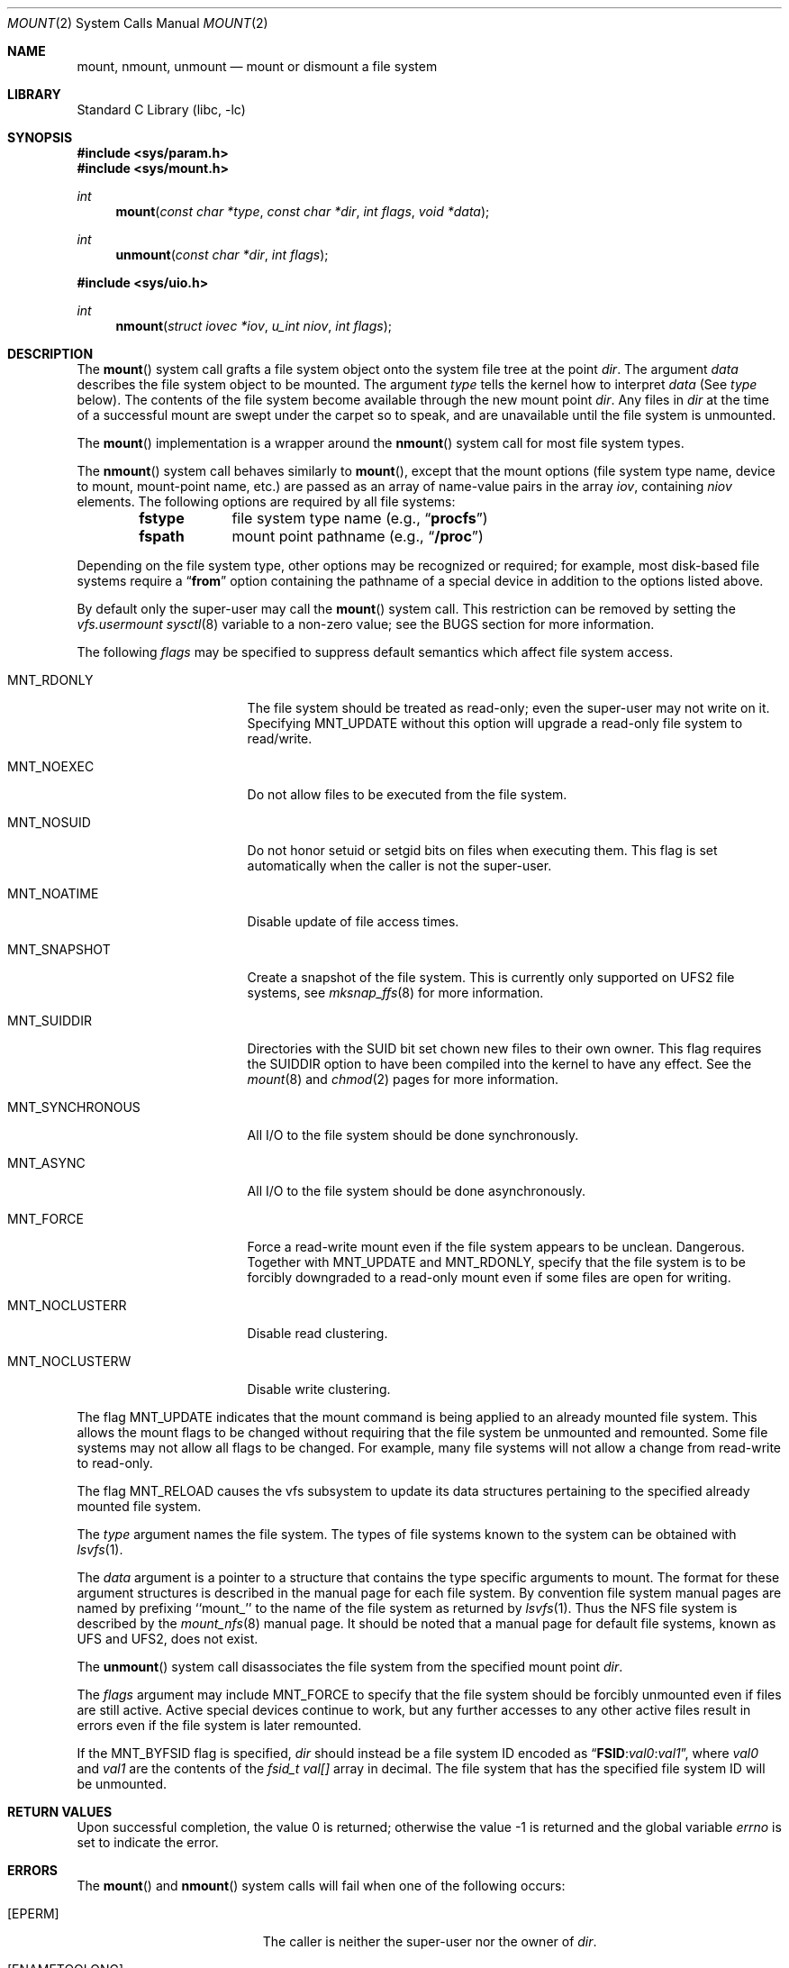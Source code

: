 .\" Copyright (c) 1980, 1989, 1993
.\"	The Regents of the University of California.  All rights reserved.
.\"
.\" Redistribution and use in source and binary forms, with or without
.\" modification, are permitted provided that the following conditions
.\" are met:
.\" 1. Redistributions of source code must retain the above copyright
.\"    notice, this list of conditions and the following disclaimer.
.\" 2. Redistributions in binary form must reproduce the above copyright
.\"    notice, this list of conditions and the following disclaimer in the
.\"    documentation and/or other materials provided with the distribution.
.\" 3. Neither the name of the University nor the names of its contributors
.\"    may be used to endorse or promote products derived from this software
.\"    without specific prior written permission.
.\"
.\" THIS SOFTWARE IS PROVIDED BY THE REGENTS AND CONTRIBUTORS ``AS IS'' AND
.\" ANY EXPRESS OR IMPLIED WARRANTIES, INCLUDING, BUT NOT LIMITED TO, THE
.\" IMPLIED WARRANTIES OF MERCHANTABILITY AND FITNESS FOR A PARTICULAR PURPOSE
.\" ARE DISCLAIMED.  IN NO EVENT SHALL THE REGENTS OR CONTRIBUTORS BE LIABLE
.\" FOR ANY DIRECT, INDIRECT, INCIDENTAL, SPECIAL, EXEMPLARY, OR CONSEQUENTIAL
.\" DAMAGES (INCLUDING, BUT NOT LIMITED TO, PROCUREMENT OF SUBSTITUTE GOODS
.\" OR SERVICES; LOSS OF USE, DATA, OR PROFITS; OR BUSINESS INTERRUPTION)
.\" HOWEVER CAUSED AND ON ANY THEORY OF LIABILITY, WHETHER IN CONTRACT, STRICT
.\" LIABILITY, OR TORT (INCLUDING NEGLIGENCE OR OTHERWISE) ARISING IN ANY WAY
.\" OUT OF THE USE OF THIS SOFTWARE, EVEN IF ADVISED OF THE POSSIBILITY OF
.\" SUCH DAMAGE.
.\"
.\"     @(#)mount.2	8.3 (Berkeley) 5/24/95
.\" $FreeBSD$
.\"
.Dd December 1, 2017
.Dt MOUNT 2
.Os
.Sh NAME
.Nm mount ,
.Nm nmount ,
.Nm unmount
.Nd mount or dismount a file system
.Sh LIBRARY
.Lb libc
.Sh SYNOPSIS
.In sys/param.h
.In sys/mount.h
.Ft int
.Fn mount "const char *type" "const char *dir" "int flags" "void *data"
.Ft int
.Fn unmount "const char *dir" "int flags"
.In sys/uio.h
.Ft int
.Fn nmount "struct iovec *iov" "u_int niov" "int flags"
.Sh DESCRIPTION
The
.Fn mount
system call grafts
a file system object onto the system file tree
at the point
.Fa dir .
The argument
.Fa data
describes the file system object to be mounted.
The argument
.Fa type
tells the kernel how to interpret
.Fa data
(See
.Fa type
below).
The contents of the file system
become available through the new mount point
.Fa dir .
Any files in
.Fa dir
at the time
of a successful mount are swept under the carpet so to speak, and
are unavailable until the file system is unmounted.
.Pp
The
.Fn mount
implementation is a wrapper around the
.Fn nmount
system call for most file system types.
.Pp
The
.Fn nmount
system call behaves similarly to
.Fn mount ,
except that the mount options (file system type name, device to mount,
mount-point name, etc.) are passed as an array of name-value pairs
in the array
.Fa iov ,
containing
.Fa niov
elements.
The following options are required by all file systems:
.Bl -column fstype -offset indent
.It
.Li fstype Ta file system type name (e.g., Dq Li procfs )
.It
.Li fspath Ta mount point pathname (e.g., Dq Li /proc )
.El
.Pp
Depending on the file system type, other options may be
recognized or required;
for example, most disk-based file systems require a
.Dq Li from
option containing the pathname of a special device
in addition to the options listed above.
.Pp
By default only the super-user may call the
.Fn mount
system call.
This restriction can be removed by setting the
.Va vfs.usermount
.Xr sysctl 8
variable
to a non-zero value; see the BUGS section for more information.
.Pp
The following
.Fa flags
may be specified to
suppress default semantics which affect file system access.
.Bl -tag -width MNT_SYNCHRONOUS
.It Dv MNT_RDONLY
The file system should be treated as read-only;
even the super-user may not write on it.
Specifying MNT_UPDATE without this option will upgrade
a read-only file system to read/write.
.It Dv MNT_NOEXEC
Do not allow files to be executed from the file system.
.It Dv MNT_NOSUID
Do not honor setuid or setgid bits on files when executing them.
This flag is set automatically when the caller is not the super-user.
.It Dv MNT_NOATIME
Disable update of file access times.
.It Dv MNT_SNAPSHOT
Create a snapshot of the file system.
This is currently only supported on UFS2 file systems, see
.Xr mksnap_ffs 8
for more information.
.It Dv MNT_SUIDDIR
Directories with the SUID bit set chown new files to their own owner.
This flag requires the SUIDDIR option to have been compiled into the kernel
to have any effect.
See the
.Xr mount 8
and
.Xr chmod 2
pages for more information.
.It Dv MNT_SYNCHRONOUS
All I/O to the file system should be done synchronously.
.It Dv MNT_ASYNC
All I/O to the file system should be done asynchronously.
.It Dv MNT_FORCE
Force a read-write mount even if the file system appears to be unclean.
Dangerous.
Together with
.Dv MNT_UPDATE
and
.Dv MNT_RDONLY ,
specify that the file system is to be forcibly downgraded to a read-only
mount even if some files are open for writing.
.It Dv MNT_NOCLUSTERR
Disable read clustering.
.It Dv MNT_NOCLUSTERW
Disable write clustering.
.El
.Pp
The flag
.Dv MNT_UPDATE
indicates that the mount command is being applied
to an already mounted file system.
This allows the mount flags to be changed without requiring
that the file system be unmounted and remounted.
Some file systems may not allow all flags to be changed.
For example,
many file systems will not allow a change from read-write to read-only.
.Pp
The flag
.Dv MNT_RELOAD
causes the vfs subsystem to update its data structures pertaining to
the specified already mounted file system.
.Pp
The
.Fa type
argument names the file system.
The types of file systems known to the system can be obtained with
.Xr lsvfs 1 .
.Pp
The
.Fa data
argument
is a pointer to a structure that contains the type
specific arguments to mount.
The format for these argument structures is described in the
manual page for each file system.
By convention file system manual pages are named
by prefixing ``mount_'' to the name of the file system as returned by
.Xr lsvfs 1 .
Thus the
.Tn NFS
file system is described by the
.Xr mount_nfs 8
manual page.
It should be noted that a manual page for default
file systems, known as UFS and UFS2, does not exist.
.Pp
The
.Fn unmount
system call disassociates the file system from the specified
mount point
.Fa dir .
.Pp
The
.Fa flags
argument may include
.Dv MNT_FORCE
to specify that the file system should be forcibly unmounted
even if files are still active.
Active special devices continue to work,
but any further accesses to any other active files result in errors
even if the file system is later remounted.
.Pp
If the
.Dv MNT_BYFSID
flag is specified,
.Fa dir
should instead be a file system ID encoded as
.Dq Li FSID : Ns Ar val0 : Ns Ar val1 ,
where
.Ar val0
and
.Ar val1
are the contents of the
.Vt fsid_t
.Va val[]
array in decimal.
The file system that has the specified file system ID will be unmounted.
.Sh RETURN VALUES
.Rv -std
.Sh ERRORS
The
.Fn mount
and
.Fn nmount
system calls will fail when one of the following occurs:
.Bl -tag -width Er
.It Bq Er EPERM
The caller is neither the super-user nor the owner of
.Fa dir .
.It Bq Er ENAMETOOLONG
A component of a pathname exceeded 255 characters,
or the entire length of a path name exceeded 1023 characters.
.It Bq Er ELOOP
Too many symbolic links were encountered in translating a pathname.
.It Bq Er ENOENT
A component of
.Fa dir
does not exist.
.It Bq Er ENOTDIR
A component of
.Fa name
is not a directory,
or a path prefix of
.Fa special
is not a directory.
.It Bq Er EBUSY
Another process currently holds a reference to
.Fa dir .
.It Bq Er EFAULT
The
.Fa dir
argument
points outside the process's allocated address space.
.El
.Pp
The following errors can occur for a
.Em ufs
file system mount:
.Bl -tag -width Er
.It Bq Er ENODEV
A component of ufs_args
.Fa fspec
does not exist.
.It Bq Er ENOTBLK
The
.Fa fspec
argument
is not a block device.
.It Bq Er ENXIO
The major device number of
.Fa fspec
is out of range (this indicates no device driver exists
for the associated hardware).
.It Bq Er EBUSY
.Fa fspec
is already mounted.
.It Bq Er EMFILE
No space remains in the mount table.
.It Bq Er EINVAL
The super block for the file system had a bad magic
number or an out of range block size.
.It Bq Er ENOMEM
Not enough memory was available to read the cylinder
group information for the file system.
.It Bq Er EIO
An I/O error occurred while reading the super block or
cylinder group information.
.It Bq Er EFAULT
The
.Fa fspec
argument
points outside the process's allocated address space.
.El
.Pp
The following errors can occur for a
.Em nfs
file system mount:
.Bl -tag -width Er
.It Bq Er ETIMEDOUT
.Em Nfs
timed out trying to contact the server.
.It Bq Er EFAULT
Some part of the information described by nfs_args
points outside the process's allocated address space.
.El
.Pp
The
.Fn unmount
system call may fail with one of the following errors:
.Bl -tag -width Er
.It Bq Er EPERM
The caller is neither the super-user nor the user who issued the corresponding
.Fn mount
call.
.It Bq Er ENAMETOOLONG
The length of the path name exceeded 1023 characters.
.It Bq Er EINVAL
The requested directory is not in the mount table.
.It Bq Er ENOENT
The file system ID specified using
.Dv MNT_BYFSID
was not found in the mount table.
.It Bq Er EINVAL
The file system ID specified using
.Dv MNT_BYFSID
could not be decoded.
.It Bq Er EINVAL
The specified file system is the root file system.
.It Bq Er EBUSY
A process is holding a reference to a file located
on the file system.
.It Bq Er EIO
An I/O error occurred while writing cached file system information.
.It Bq Er EFAULT
The
.Fa dir
argument
points outside the process's allocated address space.
.El
.Sh SEE ALSO
.Xr lsvfs 1 ,
.Xr mksnap_ffs 8 ,
.Xr mount 8 ,
.Xr umount 8
.Sh HISTORY
The
.Fn mount
and
.Fn unmount
functions appeared in
.At v1 .
The
.Fn nmount
system call first appeared in
.Fx 5.0 .
.Sh BUGS
Some of the error codes need translation to more obvious messages.
.Pp
Allowing untrusted users to mount arbitrary media, e.g. by enabling
.Va vfs.usermount ,
should not be considered safe.
Most file systems in
.Fx
were not built to safeguard against malicious devices.
